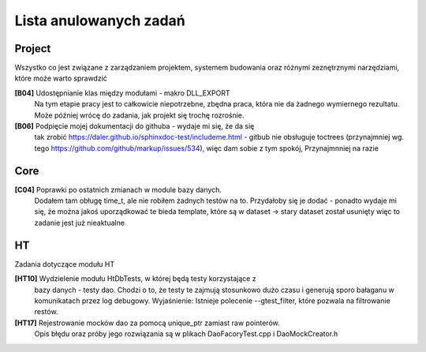 Lista anulowanych zadań
===============================================================================

Project
*******************************************************************************
Wszystko co jest związane z zarządzaniem projektem, systemem budowania oraz
różnymi zeznętrznymi narzędziami, które może warto sprawdzić

**[B04]** Udostępnianie klas między modułami - makro DLL_EXPORT
    Na tym etapie pracy jest to całkowicie niepotrzebne, zbędna praca, która
    nie da żadnego wymiernego rezultatu. Może później wrócę do zadania, jak
    projekt się trochę rozrośnie.

**[B06]** Podpięcie mojej dokumentacji do githuba - wydaje mi się, że  da się
    tak zrobić https://daler.github.io/sphinxdoc-test/includeme.html
    - gitbub nie obsługuje toctrees (przynajmniej wg. tego
    https://github.com/github/markup/issues/534), więc dam sobie z tym spokój,
    Przynajmnniej na razie

Core
********************************************************************************
**[C04]** Poprawki po ostatnich zmianach w module bazy danych.
    Dodałem tam obługę time_t, ale nie robiłem żadnych testów na to. Przydałoby
    się je dodać - ponadto wydaje mi się, że można jakoś uporządkować te bieda
    template, które są w dataset -> stary dataset został usunięty więc to
    zadanie jest już nieaktualne

HT
*******************************************************************************
Zadania dotyczące modułu HT

**[HT10]** Wydzielenie modułu HtDbTests, w której będą testy korzystające z
    bazy danych - testy dao. Chodzi o to, że testy te zajmują stosunkowo dużo
    czasu i generują sporo bałaganu w komunikatach przez log debugowy.
    Wyjaśnienie: Istnieje polecenie --gtest_filter, które pozwala na
    filtrowanie restów.

**[HT17]** Rejestrowanie mocków dao za pomocą unique_ptr zamiast raw pointerów.
    Opis błędu oraz próby jego rozwiązania są w plikach DaoFacoryTest.cpp
    i DaoMockCreator.h
